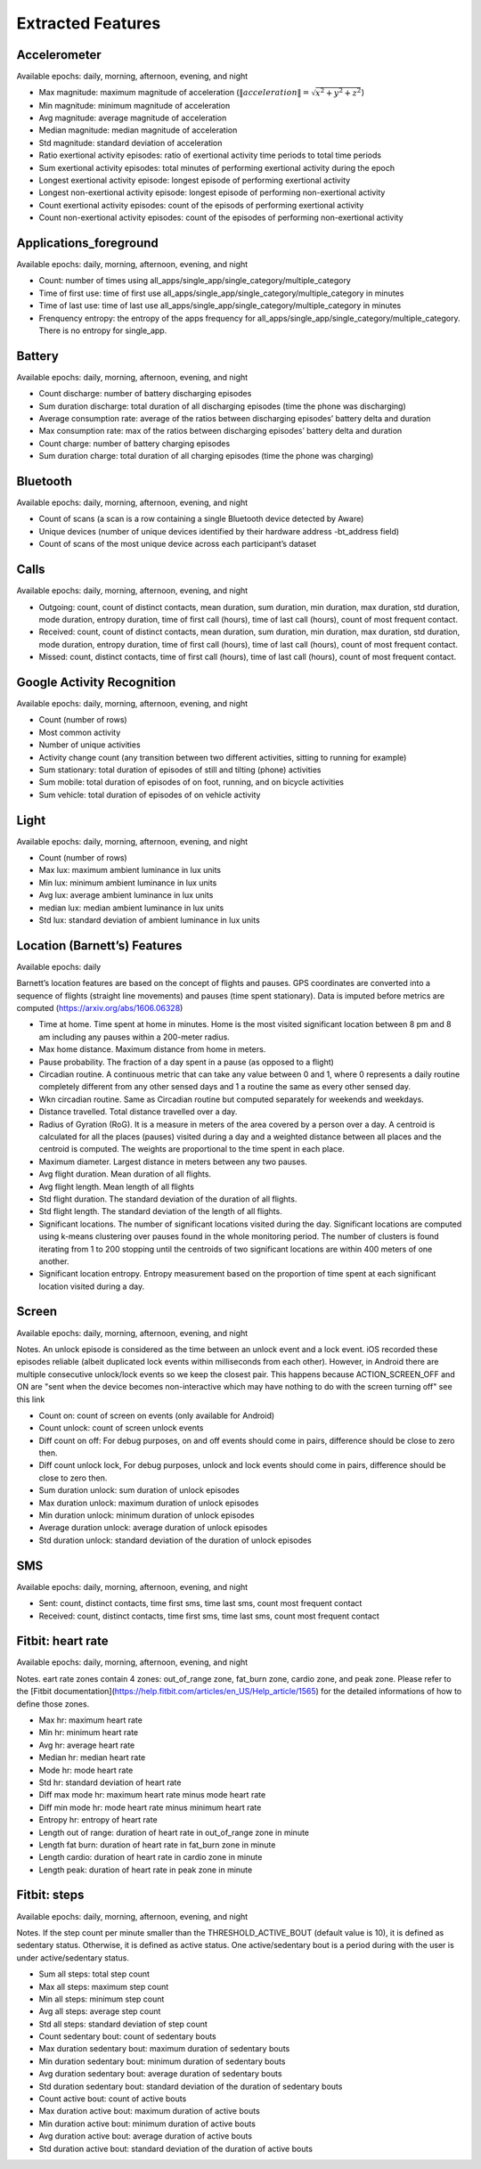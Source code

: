 Extracted Features
==================

.. _accelerometer:

Accelerometer
--------------

Available epochs: daily, morning, afternoon, evening, and night

- Max magnitude: maximum magnitude of acceleration (:math:`\|acceleration\| = \sqrt{x^2 + y^2 + z^2}`)
- Min magnitude: minimum magnitude of acceleration
- Avg magnitude: average magnitude of acceleration
- Median magnitude: median magnitude of acceleration
- Std magnitude: standard deviation of acceleration
- Ratio exertional activity episodes: ratio of exertional activity time periods to total time periods
- Sum exertional activity episodes: total minutes of performing exertional activity during the epoch
- Longest exertional activity episode: longest episode of performing exertional activity
- Longest non-exertional activity episode: longest episode of performing non-exertional activity
- Count exertional activity episodes: count of the episods of performing exertional activity
- Count non-exertional activity episodes: count of the episodes of performing non-exertional activity

.. _applications_foreground:

Applications_foreground
-------------------------

Available epochs: daily, morning, afternoon, evening, and night

- Count: number of times using all_apps/single_app/single_category/multiple_category
- Time of first use: time of first use all_apps/single_app/single_category/multiple_category in minutes
- Time of last use: time of last use all_apps/single_app/single_category/multiple_category in minutes
- Frenquency entropy: the entropy of the apps frequency for all_apps/single_app/single_category/multiple_category. There is no entropy for single_app.

.. _battery:

Battery
--------

Available epochs: daily, morning, afternoon, evening, and night

-	Count discharge: number of battery discharging episodes
-	Sum duration discharge: total duration of all discharging episodes (time the phone was discharging)
-	Average consumption rate: average of the ratios between discharging episodes’ battery delta and duration
-	Max consumption rate: max of the ratios between discharging episodes’ battery delta and duration
-	Count charge: number of battery charging episodes
-	Sum duration charge: total duration of all charging episodes (time the phone was charging)

.. _bluetooth:

Bluetooth
---------

Available epochs: daily, morning, afternoon, evening, and night

-	Count of scans (a scan is a row containing a single Bluetooth device detected by Aware)
-	Unique devices (number of unique devices identified by their hardware address -bt_address field)
-	Count of scans of the most unique device across each participant’s dataset 

.. _calls:

Calls
-----

Available epochs: daily, morning, afternoon, evening, and night

-	Outgoing: count, count of distinct contacts, mean duration, sum duration, min duration, max duration, std duration, mode duration, entropy duration, time of first call (hours), time of last call (hours), count of most frequent contact.
-	Received: count, count of distinct contacts, mean duration, sum duration, min duration, max duration, std duration, mode duration, entropy duration, time of first call (hours), time of last call (hours), count of most frequent contact.
-	Missed: count, distinct contacts, time of first call (hours), time of last call (hours), count of most frequent contact.

.. _google-activity-recognition:

Google Activity Recognition
---------------------------

Available epochs: daily, morning, afternoon, evening, and night

-	Count (number of rows)
-	Most common activity
-	Number of unique activities
-	Activity change count (any transition between two different activities, sitting to running for example)
-	Sum stationary: total duration of episodes of still and tilting (phone) activities
-	Sum mobile: total duration of episodes of on foot, running, and on bicycle activities
-	Sum vehicle: total duration of episodes of on vehicle activity

.. _light:

Light
-----

Available epochs: daily, morning, afternoon, evening, and night

- Count (number of rows)
- Max lux: maximum ambient luminance in lux units
- Min lux: minimum ambient luminance in lux units
- Avg lux: average ambient luminance in lux units
- median lux: median ambient luminance in lux units
- Std lux: standard deviation of ambient luminance in lux units

.. _location-features:

Location (Barnett’s) Features
-----------------------------

Available epochs: daily

Barnett’s location features are based on the concept of flights and pauses. GPS coordinates are converted into a sequence of flights (straight line movements) and pauses (time spent stationary). Data is imputed before metrics are computed (https://arxiv.org/abs/1606.06328)

-	Time at home. Time spent at home in minutes. Home is the most visited significant location between 8 pm and 8 am including any pauses within a 200-meter radius.
-	Max home distance. Maximum distance from home in meters.
-	Pause probability. The fraction of a day spent in a pause (as opposed to a flight)
-	Circadian routine. A continuous metric that can take any value between 0 and 1, where 0 represents a daily routine completely different from any other sensed days and 1 a routine the same as every other sensed day.
-	Wkn circadian routine. Same as Circadian routine but computed separately for weekends and weekdays.
-	Distance travelled. Total distance travelled over a day.
-	Radius of Gyration (RoG). It is a measure in meters of the area covered by a person over a day. A centroid is calculated for all the places (pauses) visited during a day and a weighted distance between all places and the centroid is computed. The weights are proportional to the time spent in each place.
-	Maximum diameter. Largest distance in meters between any two pauses.
-	Avg flight duration. Mean duration of all flights.
-	Avg flight length. Mean length of all flights
-	Std flight duration. The standard deviation of the duration of all flights.
-	Std flight length. The standard deviation of the length of all flights.
-	Significant locations. The number of significant locations visited during the day. Significant locations are computed using k-means clustering over pauses found in the whole monitoring period. The number of clusters is found iterating from 1 to 200 stopping until the centroids of two significant locations are within 400 meters of one another.
-	Significant location entropy. Entropy measurement based on the proportion of time spent at each significant location visited during a day.

.. _screen:

Screen
------

Available epochs: daily, morning, afternoon, evening, and night

Notes. An unlock episode is considered as the time between an unlock event and a lock event. iOS recorded these episodes reliable (albeit duplicated lock events within milliseconds from each other). However, in Android there are multiple consecutive unlock/lock events so we keep the closest pair. This happens because ACTION_SCREEN_OFF and ON are "sent when the device becomes non-interactive which may have nothing to do with the screen turning off" see this link

-	Count on: count of screen on events (only available for Android)
-	Count unlock: count of screen unlock events
-	Diff count on off: For debug purposes, on and off events should come in pairs, difference should be close to zero then.
-	Diff count unlock lock, For debug purposes, unlock and lock events should come in pairs, difference should be close to zero then.
-	Sum duration unlock: sum duration of unlock episodes 
-	Max duration unlock: maximum duration of unlock episodes
-	Min duration unlock: minimum duration of unlock episodes
-	Average duration unlock: average duration of unlock episodes
-	Std duration unlock: standard deviation of the duration of unlock episodes

.. _sms:

SMS
----

Available epochs: daily, morning, afternoon, evening, and night

-	Sent: count, distinct contacts, time first sms, time last sms, count most frequent contact
-	Received: count, distinct contacts, time first sms, time last sms, count most frequent contact

.. _fitbit-heart-rate:

Fitbit: heart rate
------------------

Available epochs: daily, morning, afternoon, evening, and night

Notes. eart rate zones contain 4 zones: out_of_range zone, fat_burn zone, cardio zone, and peak zone. Please refer to the [Fitbit documentation](https://help.fitbit.com/articles/en_US/Help_article/1565) for the detailed informations of how to define those zones.

- Max hr: maximum heart rate
- Min hr: minimum heart rate
- Avg hr: average heart rate
- Median hr: median heart rate
- Mode hr: mode heart rate
- Std hr: standard deviation of heart rate
- Diff max mode hr: maximum heart rate minus mode heart rate
- Diff min mode hr: mode heart rate minus minimum heart rate
- Entropy hr: entropy of heart rate
- Length out of range: duration of heart rate in out_of_range zone in minute
- Length fat burn: duration of heart rate in fat_burn zone in minute
- Length cardio: duration of heart rate in cardio zone in minute
- Length peak: duration of heart rate in peak zone in minute

.. _fitbit-steps:

Fitbit: steps
-------------

Available epochs: daily, morning, afternoon, evening, and night

Notes. If the step count per minute smaller than the THRESHOLD_ACTIVE_BOUT (default value is 10), it is defined as sedentary status. Otherwise, it is defined as active status. One active/sedentary bout is a period during with the user is under active/sedentary status.

- Sum all steps: total step count
- Max all steps: maximum step count
- Min all steps: minimum step count
- Avg all steps: average step count
- Std all steps: standard deviation of step count
- Count sedentary bout: count of sedentary bouts
- Max duration sedentary bout: maximum duration of sedentary bouts
- Min duration sedentary bout: minimum duration of sedentary bouts
- Avg duration sedentary bout: average duration of sedentary bouts
- Std duration sedentary bout: standard deviation of the duration of sedentary bouts
- Count active bout: count of active bouts
- Max duration active bout: maximum duration of active bouts
- Min duration active bout: minimum duration of active bouts
- Avg duration active bout: average duration of active bouts
- Std duration active bout: standard deviation of the duration of active bouts
